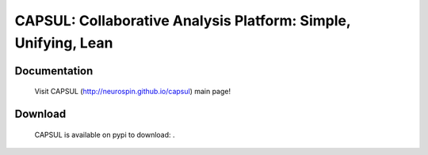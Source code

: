===============================================================
CAPSUL: Collaborative Analysis Platform: Simple, Unifying, Lean 
===============================================================

.. image:: https://travis-ci.org/neurospin/capsul.svg?branch=master
    :target: https://api.travis-ci.org/AGrigis/capsul
  
.. image:: https://pypip.in/version/capsul/badge.png
    :target: https://pypi.python.org/pypi/capsul/
    :alt: Latest Version
    
.. image:: https://pypip.in/status/capsul/badge.png
    :target: https://pypi.python.org/pypi/capsul/
    :alt: Development Status

.. image:: https://pypip.in/license/capsul/badge.png
    :target: https://pypi.python.org/pypi/capsul/
    :alt: License
  
Documentation
=============

  Visit CAPSUL (http://neurospin.github.io/capsul) main page!

Download
========

  CAPSUL is available on pypi to download: .




